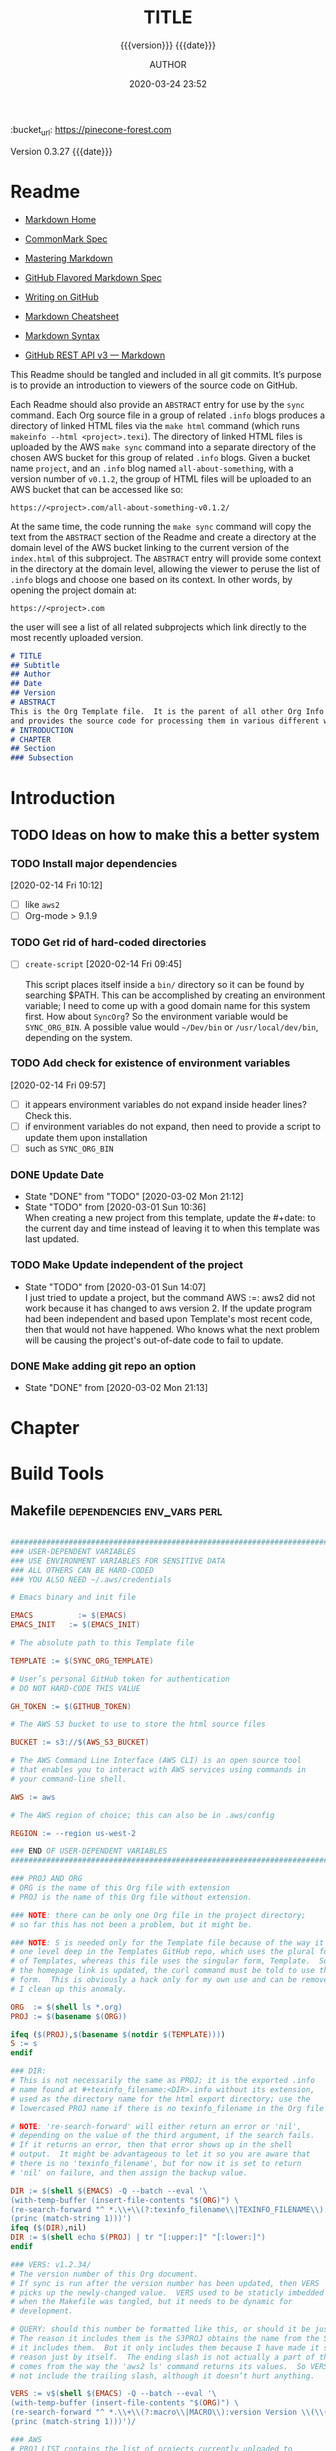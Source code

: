 # -*- mode:org; -*-

#+title:TITLE
#+subtitle:{{{version}}} {{{date}}}
#+author:AUTHOR
#+date:2020-03-24 23:52
#+macro:version Version 0.3.27
:BUCKET:
:bucket_url: https://pinecone-forest.com
:END:

{{{version}}} {{{date}}}

#+texinfo:@insertcopying


* Readme
:PROPERTIES:
:unnumbered: t
:END:
- [[https://daringfireball.net/projects/markdown/][Markdown Home]]

- [[https://spec.commonmark.org/0.29/][CommonMark Spec]]

- [[https://guides.github.com/features/mastering-markdown/][Mastering Markdown]]

- [[https://github.github.com/gfm/][GitHub Flavored Markdown Spec]]

- [[https://help.github.com/en/github/writing-on-github][Writing on GitHub]]

- [[https://github.com/adam-p/markdown-here/wiki/Markdown-Cheatsheet][Markdown Cheatsheet]]

- [[https://guides.github.com/pdfs/markdown-cheatsheet-online.pdf][Markdown Syntax]]

- [[https://developer.github.com/v3/markdown/][GitHub REST API v3 --- Markdown]]


This Readme should be tangled and included in all git commits.	It’s purpose is
to provide an introduction to viewers of the source code on GitHub.

#+texinfo:@heading Using the ABSTRACT Entry

Each Readme should also provide an =ABSTRACT= entry for use by the ~sync~
command.  Each Org source file in a group of related ~.info~ blogs produces a
directory of linked HTML files via the ~make html~ command (which runs
~makeinfo --html <project>.texi~).  The directory of linked HTML files is
uploaded by the AWS ~make sync~ command into a separate directory of the chosen
AWS bucket for this group of related ~.info~ blogs.  Given a bucket name
~project~, and an ~.info~ blog named ~all-about-something~, with a version
number of ~v0.1.2~, the group of HTML files will be uploaded to an AWS bucket
that can be accessed like so:
: https://<project>.com/all-about-something-v0.1.2/

At the same time, the code running the ~make sync~ command will copy the text
from the =ABSTRACT= section of the Readme and create a directory at the domain
level of the AWS bucket linking to the current version of the ~index.html~ of
this subproject.  The =ABSTRACT= entry will provide some context in the
directory at the domain level, allowing the viewer to peruse the list of
~.info~ blogs and choose one based on its context.  In other words, by opening
the project domain at:
: https://<project>.com
the user will see a list of all related subprojects which link directly to the
most recently uploaded version.

#+name:project-readme
#+header: :tangle README.md
#+begin_src markdown
# TITLE
## Subtitle
## Author
## Date
## Version
# ABSTRACT
This is the Org Template file.	It is the parent of all other Org Info blogs,
and provides the source code for processing them in various different ways.
# INTRODUCTION
# CHAPTER
## Section
### Subsection
#+end_src

* Introduction
:PROPERTIES:
:unnumbered: t
:END:
** TODO Ideas on how to make this a better system
*** TODO Install major dependencies
[2020-02-14 Fri 10:12]
- [ ] like ~aws2~
- [ ] Org-mode > 9.1.9

*** TODO Get rid of hard-coded directories
- [ ] ~create-script~
  [2020-02-14 Fri 09:45]

  This script places itself inside a ~bin/~ directory so it can be found by
  searching $PATH.  This can be accomplished by creating an environment
  variable; I need to come up with a good domain name for this system first.
  How about =SyncOrg=?	So the environment variable would be =SYNC_ORG_BIN=.  A
  possible value would =~/Dev/bin= or =/usr/local/dev/bin=, depending on the
  system.

*** TODO Add check for existence of environment variables
[2020-02-14 Fri 09:57]
- [ ] it appears environment variables do not expand inside header lines? Check
  this.
- [ ] if environment variables do not expand, then need to provide a script to
  update them upon installation
- [ ] such as =SYNC_ORG_BIN=

*** DONE Update Date

- State "DONE"	     from "TODO"       [2020-03-02 Mon 21:12]
- State "TODO"	     from	       [2020-03-01 Sun 10:36] \\
  When creating a new project from this template, update the #+date: to
  the current day and time instead of leaving it to when this template
  was last updated.

*** TODO Make Update independent of the project

- State "TODO"	     from	       [2020-03-01 Sun 14:07] \\
  I just tried to update a project, but the command AWS :=: aws2 did not
  work because it has changed to aws version 2.	 If the update program
  had been independent and based upon Template's most recent code, then
  that would not have happened.	 Who knows what the next problem will be
  causing the project's out-of-date code to fail to update.
*** DONE Make adding git repo an option
- State "DONE"	     from	       [2020-03-02 Mon 21:13]
* Chapter

* Build Tools
:PROPERTIES:
:appendix: t
:END:
** Makefile					:dependencies:env_vars:perl:
:PROPERTIES:
:appendix: t
:dependency1: "make"
:dependency2: aws cli v2 https://docs.aws.amazon.com/cli/latest/userguide/cli-chap-welcome.html
:dependency2.1: Install AWS CLI v2 https://docs.aws.amazon.com/cli/latest/userguide/install-cliv2-mac.html
:dependency3: "S3 bucket set up for serving a static web pages"
:dependency4: "GitHub Account with personal token"
:dependency5: "texinfo @6.7.0"
:env_var1: SYNC_ORG_TEMPLATE: the path to this Template.org file
:env_var2: EMACSLOADPATH: maybe no longer needed
:env_var3: AWS_S3_BUCKET: the name of the S3 bucket to use, e.g. "pinecone-forest.com"
:env_var4: GITHUB_TOKEN: a personal access token stored on GitHub
:env_var5: EMACS: the 'emacs' command to call for batch operations
:env_var6: EMACS_INIT: the path to Emac’s 'init' file
:END:

#+name:Makefile
#+header: :tangle Makefile
#+header: :noweb tangle
#+header: :shebang "#!/usr/bin/env bash"
#+begin_src makefile

###############################################################################
### USER-DEPENDENT VARIABLES
### USE ENVIRONMENT VARIABLES FOR SENSITIVE DATA
### ALL OTHERS CAN BE HARD-CODED
### YOU ALSO NEED ~/.aws/credentials

# Emacs binary and init file

EMACS	       := $(EMACS)
EMACS_INIT   := $(EMACS_INIT)

# The absolute path to this Template file

TEMPLATE := $(SYNC_ORG_TEMPLATE)

# User’s personal GitHub token for authentication
# DO NOT HARD-CODE THIS VALUE

GH_TOKEN := $(GITHUB_TOKEN)

# The AWS S3 bucket to use to store the html source files

BUCKET := s3://$(AWS_S3_BUCKET)

# The AWS Command Line Interface (AWS CLI) is an open source tool
# that enables you to interact with AWS services using commands in
# your command-line shell.

AWS := aws

# The AWS region of choice; this can also be in .aws/config

REGION := --region us-west-2

### END OF USER-DEPENDENT VARIABLES
###############################################################################

### PROJ AND ORG
# ORG is the name of this Org file with extension
# PROJ is the name of this Org file without extension.

### NOTE: there can be only one Org file in the project directory;
# so far this has not been a problem, but it might be.

### NOTE: S is needed only for the Template file because of the way it is nested
# one level deep in the Templates GitHub repo, which uses the plural form
# of Templates, whereas this file uses the singular form, Template.  So when
# the homepage link is updated, the curl command must be told to use the plural
# form.	 This is obviously a hack only for my own use and can be removed once
# I clean up this anomaly.

ORG  := $(shell ls *.org)
PROJ := $(basename $(ORG))

ifeq ($(PROJ),$(basename $(notdir $(TEMPLATE))))
S := s
endif

### DIR:
# This is not necessarily the same as PROJ; it is the exported .info
# name found at #+texinfo_filename:<DIR>.info without its extension,
# used as the directory name for the html export directory; use the
# lowercased PROJ name if there is no texinfo_filename in the Org file

# NOTE: 're-search-forward' will either return an error or 'nil',
# depending on the value of the third argument, if the search fails.
# If it returns an error, then that error shows up in the shell
# output.  It might be advantageous to let it so you are aware that
# there is no 'texinfo_filename', but for now it is set to return
# 'nil' on failure, and then assign the backup value.

DIR := $(shell $(EMACS) -Q --batch --eval '\
(with-temp-buffer (insert-file-contents "$(ORG)") \
(re-search-forward "^ *.\\+\\(?:texinfo_filename\\|TEXINFO_FILENAME\\):\\(.*\\).info$$" nil t) \
(princ (match-string 1)))')
ifeq ($(DIR),nil)
DIR := $(shell echo $(PROJ) | tr "[:upper:]" "[:lower:]")
endif

### VERS: v1.2.34/
# The version number of this Org document.
# If sync is run after the version number has been updated, then VERS
# picks up the newly-changed value.  VERS used to be staticly imbedded
# when the Makefile was tangled, but it needs to be dynamic for
# development.

# QUERY: should this number be formatted like this, or should it be just the numbers?
# The reason it includes them is the S3PROJ obtains the name from the S3 bucket, and
# it includes them.  But it only includes them because I have made it so.  Not a good
# reason just by itself.  The ending slash is not actually a part of the version, but
# comes from the way the 'aws2 ls' command returns its values.	So VERS should probably
# not include the trailing slash, although it doesn’t hurt anything.

VERS := v$(shell $(EMACS) -Q --batch --eval '\
(with-temp-buffer (insert-file-contents "$(ORG)") \
(re-search-forward "^ *.\\+\\(?:macro\\|MACRO\\):version Version \\(\\([[:digit:]]+[[:punct:]]?\\)\\{3\\}\\)") \
(princ (match-string 1)))')/

### AWS
# PROJ_LIST contains the list of projects currently uploaded to
# the S3 bucket; each item contains the name of the project and its
# current version.

PROJ_LIST := $(strip $(filter-out PRE, $(shell $(AWS) s3 ls $(BUCKET))))

### S3PROJ
# The name of the current project as obtained from S3: 'proj-v1.2.34/'
# If there is no current project in the S3 bucket, then assign a value equal to
# the Org project and version instead.
### S3VERS
# The version of this project currently installed in the S3 bucket: 'v1.2.34/'
# If there is no current version in the S3 bucket, then assign the version from
# this Org file instead.

S3PROJ := $(filter $(DIR)%,$(PROJ_LIST))
ifeq ($(S3PROJ),$(empty))
S3PROJ := $(DIR)-$(VERS)
endif

S3VERS := $(subst $(DIR)-,,$(filter $(DIR)%, $(PROJ_LIST)))
ifeq ($(S3VERS), $(empty))
S3VERS := $(VERS)
endif

### GITHUB
# USER is the current user's GitHub login name.

# The user name used to be statically embedded into the Makefile
# during tangle, but in an effort to make the Makefile dynamically
# indepedent, dynamic code has replaced the static code.  The code
# that placed the static name in the Makefile was a 'node' script that
# ran in a separate Org process during tangle.	An unfortunate fact of
# 'make' is that 'make' strips the quote marks from the string
# obtained from the 'curl' command when the 'make shell' command
# returns the string.	 This makes the string malformed JSON and
# unparsable by most JSON parsers, including 'node’.	However,
# 'perl'’s core module JSON::PP (but not JSON::XS) has facilities to
# parse very malformed JSON strings.	Therefore, this dynamic code
# uses 'perl' and the core module JSON::PP to parse the 'curl' string
# into a 'perl' JSON object which can return the login name.	This
# code should work with any version of 'perl' without having to
# install any modules.

USER := $(shell \
      curl -sH "Authorization: token $(GH_TOKEN)" https://api.github.com/user \
      | \
      perl -MJSON::PP -e \
	  '$$/ = ""; \
	   my $$json = JSON::PP->new->loose->allow_barekey->decode(<STDIN>); \
	   print $$json->{login};' \
      )

### TOOLS & RESOURCES
TOOLS	 := tools
CMPRPL := $(TOOLS)/cmprpl
SAVE	 := resources

### TEXINFO
TEXI	:= $(PROJ).texi
INFO	:= $(DIR).info
PDF	:= $(PROJ).pdf
INDEX := index.html
HTML	:= $(DIR)/$(INDEX)
DIR_OLD := $(DIR)-old

### AWS
S3	 := $(AWS) s3
SRC	 := $(DIR)/

DST_OLD := $(BUCKET)/$(S3PROJ)
DST_NEW := $(BUCKET)/$(DIR)-$(VERS)
EXCL_INCL := --exclude "*" --include "*.html"
GRANTS	:= --grants read=uri=http://acs.amazonaws.com/groups/global/AllUsers
S3SYNC	:= $(S3) sync $(EXCL_INCL) $(SRC) $(DST_OLD) $(REGION) $(GRANTS)
S3MOVE	:= $(S3) mv --recursive $(DST_OLD) $(DST_NEW) $(REGION) $(GRANTS)

default: check texi info html pdf

PHONY: check default all \
	texi info html pdf \
	open-org open-texi open-html open-pdf \
	clean dist-clean wiped-clean \
	help sync update values
	install-aws-cli

values: check
	@echo USER:		$(USER)
	@echo ORG:		$(ORG)
	@echo PROJ:		$(PROJ) $S
	@echo VERS:		$(VERS)
	@echo S3PROJ:		$(S3PROJ)
	@echo S3VERS:		$(S3VERS)
	@echo DIR:		$(DIR)
	@echo DIR_OLD:	$(DIR_OLD)
	@echo SRC:		$(SRC)
	@echo DST_OLD:	$(DST_OLD)
	@echo DST_NEW:	$(DST_NEW)
	@echo PROJ_LIST:$(PROJ_LIST)

check:
	@[[ -z $${AWS_S3_BUCKET} ]] && \
	   { printf "$${RED}\$$AWS_S3_BUCKET $${CYAN}must be set.$${CLEAR}\n"; exit 1; } || \
	   printf "$${GREEN}AWS_S3_BUCKET: $${CYAN}$${AWS_S3_BUCKET}$${CLEAR}\n";
	@[[ -z $${GITHUB_TOKEN} ]] && \
	   { printf "$${RED}GITHUB_TOKEN $${CYAN}must be set.$${CLEAR}\n"; exit 1; } || \
	   printf "$${GREEN}GITHUB_TOKEN: set$${CLEAR}\n";
	@[ -d ~/.aws -a -f ~/.aws/credentials -a -f ~/.aws/config ] && \
	   printf "$${GREEN}~/.aws credentials and config: set$${CLEAR}\n" || \
	   { printf "$${RED}~/.aws 'credentials' and 'config' must be set.$${CLEAR}\n"; exit 1; }
	@$(EMACS) -Q --batch --load="$(EMACS_INIT)" --eval '\
		(progn \
			(require (quote org)) \
			(if \
				(member (quote texinfo) org-export-backends) \
				(princ "texinfo backend: INSTALLED in org-export-backends") \
				(princ "texinfo backend: NOT INSTALLED in org-export-backends")) \
			(terpri) \
			(if \
				org-confirm-babel-evaluate \
				(princ "org-confirm-babel-evaluate: SET to t; consider setting to nil") \
				(princ "org-confirm-babel-evaluate: SET to nil")) \
			(terpri))'

open-org: $(ORG)
	emacsclient $(ORG) &
$(ORG):
	@echo 'THERE IS NO $(ORG) FILE!!!'
	exit 1

texi: $(TEXI)
$(TEXI): $(ORG)
	$(EMACS) --batch --eval '\
	(progn \
	  (require (quote org)) \
	  (require (quote ob-shell)) \
	  (setq org-confirm-babel-evaluate nil) \
	  (find-file "$(ORG)") \
	  (org-texinfo-export-to-texinfo))'

open-texi: texi
	emacsclient $(TEXI) &

info: $(INFO)
$(INFO): $(TEXI)
	makeinfo $(TEXI)
open-info: info
	emacsclient $(INFO)

html: $(HTML)
$(HTML): $(TEXI)
	makeinfo --html -o $(DIR) $(TEXI)
	$(CMPRPL) $(DIR) $(DIR_OLD)
open-html: html
	open $(HTML)

# If pdftexi2dvi produces an error, it may still produce a viable PDF;
# therefore, use --tidy.  If it produces an error, try to link the PDF;
# if it does not produce an error, the PDF will be added to the top dir
# and there will be no attempt to link.
pdf: $(PDF)
$(PDF): $(TEXI)
	-pdftexi2dvi --quiet --build=tidy $(TEXI) || ln -s $(PROJ).t2d/pdf/build/$(PDF) $(PDF)
open-pdf: pdf
	open $(PDF)

sync: $(HTML)
	$(S3SYNC)
	[[ $(VERS) != $(S3VERS) ]] && { $(S3MOVE); make homepage; } || :

# This is a target-specific variable for updating the “description”
# key on the GitHub repo page with the current version number.	It
# first makes a curl call to the GitHub project repo, finds the
# “description” line, pulls out the description only (leaving the old
# version) and then prints the value with the current version number.
# This value is used by the “homepage:” target in the PATCH call.
# This method is arguably harder to code but faster to run than using
# Perl with the JSON::PP module.
homepage: description = $(shell curl -s \
	     -H "Authorization: token $(GH_TOKEN)" \
	     https://api.github.com/repos/$(USER)/$(PROJ)$S | \
	     perl -ne 'if (/(?:^\s*\"description\":)\s*\"(.*)(?::\s*v(?:(?:\d+\.?)+\/)?\",)$$/) { \
		  print "$$1: $(VERS)"; \
	      }')

### NOTE the use of the S variable at the end of PROJ; this is to handle
# the singular case of the GitHub repo using the plural form, Templates
# whereas the the Template.org file uses the singular form.
homepage: $(ORG)
	curl -i \
	   -H "Authorization: token $(GH_TOKEN)" \
	   -H "Content-Type: application/json" \
	   -X PATCH \
	   -d '{"homepage":"https://$(AWS_S3_BUCKET)/$(DIR)-$(VERS)", \
		"description":"$(description)"}' \
	   https://api.github.com/repos/$(USER)/$(PROJ)$S

update: $(ORG)
	$(EMACS) -Q --batch --eval \
	'(progn \
	   (require (quote org)) \
	   (require (quote ob)) \
	   (require (quote ob-shell)) \
	   (find-file "$(TEMPLATE)") \
	   (goto-char (point-min)) \
	   (search-forward "* Build Tools") \
	   (org-beginning-of-line) \
	   (org-copy-subtree) \
	   (kill-buffer) \
	   (find-file "$(ORG)") \
	   (goto-char (point-min)) \
	   (search-forward "* Build Tools") \
	   (org-beginning-of-line) \
	   (org-yank) \
	   (org-cut-subtree) \
	   (save-buffer) \
	   (kill-buffer) \
	   (setq org-confirm-babel-evaluate nil) \
	   (org-babel-tangle-file "$(ORG)"))'

install-aws-cli:
	curl "https://awscli.amazonaws.com/AWSCLIV2.pkg" -o "AWSCLIV2.pkg" && \
	sudo installer -pkg AWSCLIV2.pkg -target / && \
	which aws && aws --version
	rm -rf AWSCLIV2.pkg

clean:
	-rm *~
	for file in *.??*; \
	do \
		ext=$${file#$(PROJ).}; \
		[[ ! $${ext} =~ org|texi|info|pdf|html ]] && rm -v $${file}; \
	done

dist-clean: clean
	-rm -rf *.{texi*,info*,html*,pdf*} $(DIR) $(TOOLS)
	-for dir in *; \
	do \
		[ -d $$dir -a $$dir != "$(DIR_OLD)" -a $$dir != $(SAVE) ] && \
		rm -vr $$dir; \
	done

wipe-clean: dist-clean
	-rm -rf Makefile Readme.md $(DIR_OLD)

help:
	@echo '"make default" makes the .texi file, the .info file, \
	the html files, and the .pdf file.'
	@echo

	@echo '"make check" checks for prerequistes'
	@echo '"make values" runs check and prints variable values'
	@echo

	@echo '"make sync" syncs the html files in the AWS S3 bucket BUCKET; \
	you must have your AWS S3 bucket name in the env var AWS_S3_BUCKET; \
	You must have your AWS credentials installed in ~/.aws/credentials'
	@echo

	@echo '"make texi" makes the .texi file'
	@echo '"make info" makes the .info file'
	@echo '"make html" makes the html distribution in a subdirectory'
	@echo '"make pdf" makes the .pdf file'
	@echo

	@echo '"make open-org" opens the ORG program using emacsclient for editing'
	@echo '"make open-texi" opens the .texi file using emacsclient for review'
	@echo '"make open-html" opens the distribution index.html file \
	in the default web browser'
	@echo '"make open-pdf" opens the .pdf file'
	@echo

	@echo '"make install-aws-cli" installs the "aws cli v2" command-line tools'
	@echo 'You also need to run "aws configure" and supply your Access Key and Secret Access Key'

	@echo '"make clean" removes the .texi, .info, and backup files ("*~")'
	@echo '"make dist-clean" cleans, removes the html distribution, \
	and removes the build directory'
	@echo '"make wipe-clean" wipes clean the directory, including old directories'
	@echo '"make boot" tangles all of the files in Template'

#+end_src

*** TODO Next
1. The CloudFront configuration needs to be updated recognize the new version
   directory that is created as part of the ~sync~ operation.

2. Update the GitHub HOME website link for each new sync operation.

3. Store on GitHub a version of each other format upon a sync operation (i.e.,
   the INFO and PDF versions)

** Compare Replace

#+begin_comment
The following source code tangles all files during an export operation.	 This
is to make sure the ~cmprpl~ source code exists in the ~tools/~ directory
before running the Makefile target =html=.  It also makes sure there is a
Makefile on an initial export.	The following code is not exported.
#+end_comment

#+name:tangle-org-file
#+header: :exports results :eval yes :results silent
#+begin_src emacs-lisp
(org-babel-tangle-file (buffer-file-name))
#+end_src

The AWS ~sync~ command relies upon time stamps to determine whether two
programs are identical or not, as well as content.  If two otherwise identical
files have different time stamps, ~sync~ will assume they are different and
will process the newer.	 However, the ~texinfo~ ~makeinfo --html~ command
produces all new files even if some files (or most files) remain unchanged.
This means that all files will be uploaded to the AWS S3 bucket on every
iteration, even though the majority of the files are actually unchanged.

The ~cmprpl~ source code attempts to resolve the issue of identical exported
code having different time stamps, thus defeating the benefit provided by the
~aws2 s3 sync~ command uploading only changed files.

This program makes sure that a generated HTML directory exists: =$DIR_NEW=.  If
it doesn’t, then it is in an improper state and the program stops with an error
message.

The program then checks if an old directory exists, =$DIR_OLD=.	 If one
doesn’t, then one is created by copying the current new directory.  This
provides a baseline for comparisons going forward.  The program exits at that
point.	It is very important that the =$DIR_OLD= directory not be deleted going
forward.

Given that =$DIR_OLD= exists, the program then loops through all files in
=$DIR_NEW= and compares them to the files in =$DIR_OLD=.  If the files are
identical, the =$DIR_OLD= file replaces the =$DIR_NEW= file while retaining the
old time stamp (using the ~-p~ option of ~cp~.	If a file is different, then
the =$DIR_NEW= file replaces the =$DIR_OLD= file, thus giving it updated
content and an updated time stamp.  If the file does not exist in the
=$DIR_OLD= directory, then it is added.

The program then loops through all of the files in the old directory and deletes
any that do not exist in the new directory.  Now both directories should be in
sync.

#+caption:Compare Replace program
#+name:cmprpl
#+header: :mkdirp t
#+header: :shebang "#!/usr/bin/env bash"
#+begin_src sh :tangle tools/cmprpl
  [[ $# -eq 2 ]] || { echo "ERROR: Incorrect command line arguments"; exit 1; }
  DIR_NEW=$1
  DIR_OLD=$2

  [[ -d $DIR_NEW ]] || { echo "ERROR: $DIR_NEW does not exist"; exit 1; }
  [[ -d $DIR_OLD ]] || { echo "CREATING: $DIR_OLD does not exist"; cp -a $DIR_NEW $DIR_OLD; exit 0; }

  for newfile in $DIR_NEW/*
  do
      oldfile=$DIR_OLD/$(basename $newfile)
      if [[ -e $oldfile ]]
      then
	 if cmp -s $newfile $oldfile
	 then
	     printf "${GREEN}copying OLD to NEW${CLEAR}: "
	     cp -vp $oldfile $newfile
	 else
	     printf "${PURPLE}copying NEW to OLD${CLEAR}: "
	     cp -vp $newfile $oldfile
	 fi
      else
	  printf "${BLUE}creating NEW in OLD${CLEAR}: "
	  cp -vp $newfile $oldfile
      fi
  done

  for oldfile in $DIR_OLD/*
  do
      newfile=$DIR_NEW/$(basename $oldfile)
      if [[ ! -e $newfile ]]
      then
	  printf "${RED}removing OLD${CLEAR}: "
	  rm -v $oldfile
      fi
  done
#+end_src


* Build Scripts
** Create Script					      :dependencies:
:PROPERTIES:
:dependency1: "${DEV}/bin/org-template"
:dependency2: "cp -v ${DEV}/Templates/Org/Template.org "$1/$1.org
:dependency3: "COLORS from profile"
:dependency4: tree
:dependency5: git
:END:
This code is a script file to create a new project from this template.	It is
called from the command line as ~org-template <project> [<author>]~.  It takes
one required, and up to two optional arguments.	 The required argument is the
name of the project.  One optional argument is the name of the author.	The
other optional argument is the term =git=, meaning to initialize a =git=
repository for the project.  Here are the steps it takes:

1. It creates a new directory in the current working directory using the
   =project= argument.

2. It copies this template into it as a new Org file using, again, the name
   of the project.

3. It then updates the title to the project name, and optionally the author,
   using the =author= argument if it was given.

4. It then deletes this script from the new Org project file.

5. It then tangles the ~README.md~ and the ~tools/cmprpl~ files into the
   project.

6. If the term ='git'= is supplied, it initializes a new Git repository,
   creates a basic ~.gitignore~ file in it, adds the Org file and the
   ~README.md~ file and makes an initial Git commit.

7. Finally, it prints an outline of the project’s structure using the ~tree~
   command.


#+caption:Create Script
#+name:create-script
#+header: :mkdirp yes
#+header: :tangle ${DEV}/bin/org-template
#+header: :shebang "#!/usr/bin/env bash"
#+begin_src sh -n
  # $1 :=: Title
  [[ ($# -ge 1) && ($# -le 3) ]] || {
  printf "${RED}ERROR: ${YELLOW}\'org-template ${RED}<TITLE>${YELLOW} [<AUTHOR>] ['git']\'${CLEAR}\n"
	exit 1
  }
  printf "${PURPLE}"
  read -N 1 -p "Create new directory '$1' (y/n) ?"
  printf "${CLEAR}\n\n"
  [[ $REPLY =~ [yY] ]] && printf "${GREEN}" || exit 0

  mkdir -v "$1"
  printf "copy "
  cp -v ~/Dev/Templates/Org/Template.org "$1/$1.org"
  printf "${CLEAR}\n"

  sed -i '' -Ee '/^\#\+(title|TITLE):/ s/TITLE/'"$1"'/' \
		-Ee '/^\#\+(date|DATE):\s*(.*)$/ s/$2/$(date '"+%F %R"')/' \
		-Ee '/^\#\+(macro|MACRO):version Version/ s/[[:digit:].]+/0.0.0/' \
		-Ee '/^\#\+(texinfo_printed_title|TEXINFO_PRINTED_TITLE):/ s/PRINTED TITLE/'"$1"'/' \
		"$1/$1.org"
  [[ $# -ge 2 ]] && \
      sed -i '' -Ee '/^\#\+(author|AUTHOR):/ s/AUTHOR/'"$2"'/' "$1/$1.org"

  printf "${CYAN}"
  emacs --batch --eval \
    '(progn
       (require (quote org))
       (require (quote ob))
       (require (quote ob-shell))
       (setq org-confirm-babel-evaluate nil)
       (find-file '\"$1/$1.org\"')
       (search-forward "** Create Script")
       (org-cut-subtree)
       (search-backward "** Makefile")
       (org-babel-tangle 4)
       (save-buffer 0))'

  printf "${CLEAR}\n"

  if [[ (($# -eq 2) || ($# -eq 3)) && (($2 == 'git') || ($3 == 'git')) ]]
  then
      cd $1 && {
	  rm *~
	  printf "${YELLOWBOLD}"
	  git init
	  printf "${CLEAR}"

	  echo "\
  .gitignore
  Makefile
  ,*~
  .*~
  ,*.texi
  ,*.info
  ,*.html
  ,*-old
  tools" > .gitignore

	  git add .
	  git commit -m "Initial commit of Project $1"
	  git log --stat

      }
  fi

  cd ..
  printf "${PURPLEBOLD}\n"
  pwd
  printf "${CLEAR}"
  tree -aI .git $1

#+end_src
** Update Script						   :env_var:
:PROPERTIES:
:env_var1: (find-file-noselect (getenv "SYNC_ORG_TEMPLATE"))
:END:
This code is a script file to update the Build Tools subtree in a current
project with the updated Build Tools subtree from this template.  It copies the
outline structure of the Build Tools from this template file and yanks it into
the current project’s Org file and delete’s the old, outdated Build Tools
subtree.

Note that there is also a version of this script in the Makefile that is run
from the command line using the ~make update~ command.	This code is an
interactive Elisp function that can be loaded into memory using =C-x C-e= and
then run interactively from within the project Org as =M-x update-build-tools=.

#+caption:Update Build Tools Script
#+name:update-build-tools
#+begin_src emacs-lisp -n
  (defun update-build-tools (of-filenm)
    "Update the Build Tools of the argument file, which should be
  an Org file with a current Build Tools subtree."
    (interactive "ffile: ")
    (require (quote org))
    (save-current-buffer
	(set-buffer
	 (find-file-noselect (getenv "SYNC_ORG_TEMPLATE")))
	(save-excursion
	  (goto-char (point-min))
	  (search-forward "* Build Tools")
	  (org-beginning-of-line)
	  (org-copy-subtree))
	(set-buffer
	 (find-file-noselect of-filenm))
	(save-excursion
	  (goto-char (point-min))
	  (search-forward "* Build Tools")
	  (org-beginning-of-line)
	  (org-yank)
	  (org-cut-subtree)
	  (org-backward-heading-same-level 1)
	  (save-buffer)
	  (org-babel-tangle))))
#+end_src
** Add Readme
This script adds the README.md template to a project.  It should not be
included with the update script because once it becomes associated with a
project, it will be customized, and thus unique to the project.

#+name:add-readme
#+header: :shebang "#!/usb/bin/env bash"
#+begin_src shell
#+end_src

** Switch Emacs Init
This script allows the user to switch into using a different Emacs
initialization setup.  The script first lists the currently-selected
initialization setup, then it lists the available initialization setups, then
requests the user's choice.  After obtaining the choice, it changes the
symbolic link in =~/.emacs.d= to that chosen by the user.  Emacs is then killed
and restarted using the ~desktop-save~ feature.

Each initialization setup is a complete =~/.emacs.d= subtree, which must be set
up by the user, with its name given after a dash, such as =~/.emacs.d-original=
or =~/.emacs.d-cfbt= (“Clojure for the Brave and True”).

#+name:switch-emacs-init
#+header: :mkdirp yes
#+header: :shebang "#!/usr/bin/env bash"
#+header: :tangle ${DEV}/bin/switch-emacs-init
#+begin_src sh
  printf "${GREEN}"
  ls -l ~/.emacs.d | cut -f 12- -d ' '
  printf "${CLEAR}"
  echo
  select choice in $(ls -1d ~/.emacs.d-*) "abort"
  do
      echo -n 'You chose '
      printf " ${B_YELLOW}${F_BLACK}$choice${CLEAR}  "
      [[ $choice = "abort" ]] && exit 0
      rm ~/.emacs.d
      printf "${CYAN}"
      ln -vs $choice ~/.emacs.d
      echo
      printf "${RED}"
      read -N 1 -p "Restart Emacs now? (y/n) "
      printf "${CLEAR}\n"
      [[ $REPLY =~ y|Y ]] || { echo "Not restarting"; break; }
      echo "Restarting..."
      emacsclient --eval '(progn (desktop-save "~/.emacs.d-original/")(kill-emacs))'
      break
  done
  /Applications/MacPorts/EmacsMac.app/Contents/MacOS/Emacs --eval '(progn (server-start)(desktop-read "~/.emacs.d-original/"))' &
#+end_src

** Update RC Files
This code synchronizes the following configuration files:
- /etc/profile
- /etc/bashrc
- /etc/tmux.conf
- ~/.bash_profile
- ~/.bashrc
- ~/.tmux.conf


It first verifies that the files differ; then it will copy a newer file over an
older file.  If a  local file is updated with a newer  template file, then this
program updates the  Emacs ~server-socket-dir~ variable, if such  exists.  If a
template   is	updated	  with	 a   newer  local   file,   then   delete   the
~server-socket-dir~ value.

#+header: :tangle ${DEV}/bin/syncrc
#+header: :shebang "#!/usr/bin/env bash"
#+begin_src shell
  [ -v TEMPLATES ] || {
      printf "${RED}ERROR: missing \$TEMPLATES env var${CLEAR}\n"
      exit 1
  }

  [ -v COMP ] || {
      printf "${RED}ERROR: missing \$COMP env var${CLEAR}\n"
      exit 1
  }

  set -e

  ## usage: syncrc [-f system|rc -t rc|system -h]
  ## if no options, process by natural age
  ## if -f and -t options, force update from ... to ...
  usage () {
	printf "\n${GREEN}USAGE: ${YELLOW}syncrc \
  ${WHITEBOLD}[${CYAN}-f ${MAGENTA}system|rc \
  ${CYAN}-t ${MAGENTA}rc|system \
  ${WHITEBOLD}]${CLEAR}\n"

	printf "${GREEN}force sync rc files \
  ${CYAN}'-f'${GREEN}rom ${MAGENTA}system|rc \
  ${CYAN}'-t'${GREEN}o ${MAGENTA}rc|system\
  ${CLEAR}\n\n"
	exit $1
  }

  # force update of either system or rc file
  touchup () {
    printf "In touchup with \$from: $from\n";
	case $from in
	    "system") printf "${WHITEBOLD}Touching $1..."; sudo touch $1; printf "${CLEAR}" ;;
	    "rc")     printf "${WHITEBOLD}Touching $2..."; touch $2; printf "${CLEAR}" ;;
	esac
  }

  # compare files to determine which one is newer
  comp () {
	[[ -e $1 && -e $2 ]] && { # only process if both files exist
	if ! cmp -s $1 $2
	then
	    [[ -n $from ]] && { # force update if $from is non-zero length
		touchup $1 $2
	    } || { :; }
	    [[ $1 -nt $2 ]] && { # system file is newer
		[[ -d $(dirname "$2") ]] || { # make sure rc dir exists
		    mkdir -vp $(dirname "$2")
		} || { :; }

		printf "${YELLOW}system is newer than rc${CLEAR}\n"
		echo; ls -l $1 $2; echo
			  printf "${BLUE}";
			  cp -ipv "$1" "$2";
			  printf "${CLEAR}"

			  ## delete the value of the emacs server-socket-dir in the rc file
			  grep -q "EMACS_SERVER_SOCKET_DIR=" "$2" && {
				  #printf "${WHITE}UNSETTING socket_dir...${CLEAR}\n"
				  sed -i'.bak' -Ee '/(EMACS_SERVER_SOCKET_DIR)=.*$/ s!!\1=TBD!' "$2"
			  } || { :; }

		  } || {
		    [[ "$2" -nt "$1" ]] && { # rc file is newer
		      printf "${YELLOW}rc is newer than system${CLEAR}\n"
		      echo; ls -l $2 $1; echo
		      [[ -w "$1" ]] && { # check if the system file is writable
			printf "${PURPLE}"
			cp -ipv "$2" "$1"
			printf "${CLEAR}"
		      } || {
			printf "${RED}You must authenticate... ${CLEAR}"
			printf "${PURPLE}"
			sudo cp -ipv "$2" "$1"
			printf "${CLEAR}"
		      }

		      ## update the value of the emacs server-socket-dir in the system file
		      grep -q "EMACS_SERVER_SOCKET_DIR=" "$1" && {
			socket_dir=$(${EMACS} -Q --batch --eval '(progn (require (quote server))(princ (file-name-as-directory server-socket-dir)))')
			printf "${WHITE}SETTING socket_dir=${socket_dir}${CLEAR}...\n"
			sed -i'.bak'-$$ -Ee '/(EMACS_SERVER_SOCKET_DIR)=.*$/ s!!\1='"$socket_dir"'!' "$1"
		      } || { :; }

		      } || {
			printf "${REDBOLD}ERROR: the files don't match but are the same age?${CLEAR}\n"
		      }
	      }
	else
	      printf "${CYAN}No difference.${CLEAR}\n"
	fi
	} || {
	    tocreate=$( if test -e "$1"; then echo "$2"; else echo "$1"; fi; )
	    printf "${WHITE}one file: ${RED}${tocreate} ${WHITE}does not exist...Create?${CLEAR}"
	    read -sn 1
	    if [[ $REPLY == [yY] ]]
	    then
		echo " Creating"
		outof=$( if test -e "$1"; then echo $1; else echo "$2"; fi; )
		mkdir -pv $(dirname "${tocreate}")
		cp -ivp "${outof}" "${tocreate}"
	    else
		echo " Not creating"
	    fi
	}
    } # end of comp()

    declare -a rcfiles=(/private/etc/profile /private/etc/bashrc /private/etc/tmux.conf ~/.bash_profile ~/.bashrc ~/.tmux.conf)

    ## see usage() abaove
    while getopts "f:t:h" opt
    do
	  case $opt in
	    'f') from=${OPTARG} ;;
	    't') to=${OPTARG}	;;
	    'h') usage 0	;;
	    '?') printf "${RED}ERROR ${CLEAR}\n"; usage 1; ;;
	     ,*) printf "OPTIND: ${RED}${OPTIND}${CLEAR}\n"; usage 1; ;;
	  esac
    done

    ## OPTIND must be either 1 (no options) or 5 (2 options)
    if [[ $OPTIND -gt 1 && $OPTIND -ne 5 ]]
    then
	  printf "${RED}ERROR: need both -f and -t${CLEAR}\n"
	  usage 1
    fi

    ## check for correct combination of from and to
    if [[ -n $from ]]
    then
	  if [[ $from == "system" ]]
	  then
	    if [[ $to != "rc" ]]
	    then
		printf "${RED}ERROR: incorrect combination: $from -- $to${CLEAR}\n"
		usage 1
	    fi
	  elif [[ $from == "rc" ]]
	  then
	    if [[ $to != "system" ]]
	    then
		printf "${RED}ERROR: incorrect combination: $from -- $to${CLEAR}\n"
		usage 1
	    fi
	  else
	    printf "${RED}ERROR; incorrect combination: $from -- $to${CLEAR}\n"
	    usage 1
	  fi
    fi

    ## everything checks out; now process the files
    for file in "${rcfiles[@]}"
    do
	  printf "Considering ${GREEN}$file... ${CLEAR}"

	  case $file in
	      ,*etc?profile)   comp $file $TEMPLATES/rc/etc/${COMP}/profile   ;;
	      ,*etc?bashrc)    comp $file $TEMPLATES/rc/etc/${COMP}/bashrc    ;;
	      ,*etc?tmux.conf) comp $file $TEMPLATES/rc/etc/${COMP}/tmux.conf ;;
	      ,*bash_profile)  comp $file $TEMPLATES/rc/${COMP}/bash_profile  ;;
	      ,*bashrc)	       comp $file $TEMPLATES/rc/${COMP}/bashrc	      ;;
	      ,*tmux?conf)     comp $file $TEMPLATES/rc/${COMP}/tmux.conf     ;;
	  esac
    done
#+end_src

** Get Bucket

#+name:get-bucket
#+header: :results output
#+begin_src emacs-lisp
  (save-excursion
    (goto-char (point-min))
    (search-forward "#+bucket:")
    (let* (
	   (el (org-element-at-point))
	   (el-type (type-of el))
	   (bucket (nth 1 el))
	   (bucket-type (type-of bucket))
	   (value (plist-get bucket :value))
	   )
      (princ el)(terpri)
      (princ el-type)(terpri)
      (princ (safe-length el))(terpri)
      (princ bucket)(terpri)
      (princ (listp bucket))(terpri)
      (princ bucket-type)(terpri)
      (princ (safe-length bucket))(terpri)
      (princ value)(terpri)))
#+end_src

#+RESULTS: get-bucket
: (keyword (:key BUCKET :value pinecone-forest.com :begin 143 :end 173 :post-blank 1 :post-affiliated 143 :parent nil))
: cons
: 2
: (:key BUCKET :value pinecone-forest.com :begin 143 :end 173 :post-blank 1 :post-affiliated 143 :parent nil)
: t
: cons
: 14
: pinecone-forest.com

** Boot Template
While running the command ~org-babel-tangle~ (=C-c C-v t=) from within Emacs
will install everything, it would be nice to have a command-line program that
is downloaded with this file that could be run to do the same thing without
starting Emacs.	 A little Makefile would work, which would then be overwritten
when the program is tangled.  There would also be a 'boot' command in the
Makefile, so it would all be transparent.

#+header: :tangle Makefile
#+begin_src makefile
boot:
	emacs -Q --batch -l tools/boot.el
#+end_src

** Parse Buffer

#+name:parse-buffer
#+begin_src emacs-lisp :results value list
  (let ((tree (org-element-parse-buffer)))
    (org-element-map tree 'src-block #'identity nil nil t))
#+end_src

** Preprocess Env Vars
The environment variable DEV can be in different locations and will be spelled
differently based on how the local machine is set up.  For instance, on one
system, it will be at ~$HOME/Dev~ while in another system it will be at
~/usr/local/dev~.  However, the =:tangle= keyword does not expand variables in
the form ~${DEV}~, but rather requires absolute paths, like ~/usr/local/dev~.
Therefore, this program works like a preprocessor for environment variables set
up as part of =:tangle= lines, changing them to their system environment
variable values prior to tangling.  It lives in the ~tools~ directory.

#+name:preprocess-env-vars
#+header: :mkdirp t
#+header: :tangle tools/boot.el
#+begin_src emacs-lisp
  (with-current-buffer (find-file-noselect "/Users/pine/Dev/Templates/Org/Template.org")
    (goto-char (point-min))
    (let ((re-search-str ":tangle \\(\\${\\(.*?\\)}\\)"))
      (while
          (re-search-forward re-search-str nil t)
        (replace-match (getenv (match-string 2)) t nil nil 1)))
    (save-buffer)
    (require 'org)
    (org-babel-tangle))
#+end_src

* List of Programs
:PROPERTIES:
:appendix: t
:END:
#+texinfo:@listoffloats Listing

* List of Examples
:PROPERTIES:
:appendix: t
:END:
#+texinfo:@listoffloats Example

* Copying
:PROPERTIES:
:copying:  t
:END:

Copyright \copy 2020 by {{{author}}}

* Concept Index
:PROPERTIES:
:unnumbered: t
:index:	   cp
:END:

* Program Index
:PROPERTIES:
:index:	   pg
:unnumbered: t
:END:

* Function Index
:PROPERTIES:
:index:	   fn
:unnumbered: t
:END:

* Variable Index
:PROPERTIES:
:index:	   vr
:unnumbered: t
:END:


* Footnotes


* Configuration							   :noexport:
#+todo: SOMEDAY(s@) TODO(t@) INPROGRESS(i@) WAIT(w@) | CANCEL(c@) DONE(d!)

#+options: H:4

#+texinfo_class: info
#+texinfo_header:
#+texinfo_post_header:
#+texinfo_dir_category:<DIR CATEGORY>
#+texinfo_dir_title:<DIR TITLE>
#+texinfo_dir_desc:<DIR DESCRIPTION>
#+texinfo_printed_title:PRINTED TITLE


* Local Variables						   :noexport:
# Local Variables:
# fill-column: 79
# time-stamp-pattern: "8/^\\#\\+date:%:y-%02m-%02d %02H:%02M$"
# End:
